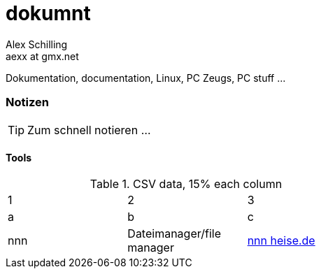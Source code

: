 dokumnt
=======
:Author:    Alex Schilling
:Email:     aexx at gmx.net

Dokumentation, documentation, Linux, PC Zeugs, PC stuff ...








Notizen
~~~~~~~

TIP: Zum schnell notieren ...

Tools
^^^^^


.CSV data, 15% each column
[format="csv",width="60%",cols="3"]
[frame="topbot",grid="none"]
|======
1,2,3
a,b,c
nnn,Dateimanager/file manager,https://www.heise.de/news/nnn-4-0-Schlanker-und-erweiterbarer-Dateimanager-fuer-den-Terminal-6016839.html?wt_mc=rss.red.ho.ho.rdf.beitrag.beitrag[nnn heise.de]
|======


